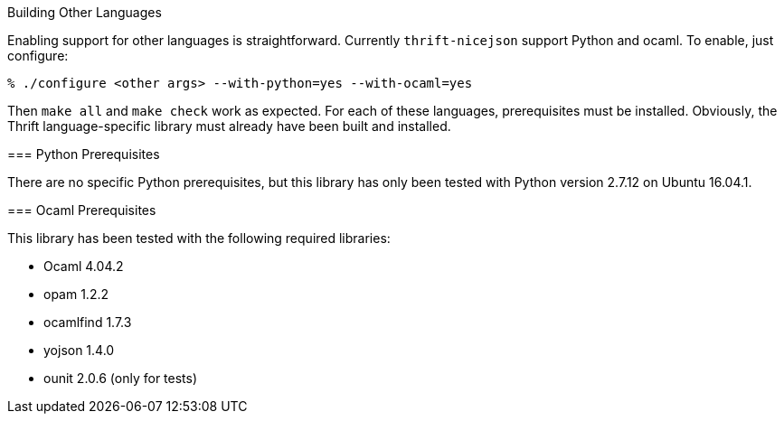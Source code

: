 [[building-other-languages]]
Building Other Languages
================================================
:toc:
:toc-placement: preamble

Enabling support for other languages is straightforward.  Currently
`thrift-nicejson` support Python and ocaml.  To enable, just configure:

....
% ./configure <other args> --with-python=yes --with-ocaml=yes
....

Then `make all` and `make check` work as expected.  For each of these
languages, prerequisites must be installed.  Obviously, the Thrift
language-specific library must already have been built and installed.

=== Python Prerequisites

There are no specific Python prerequisites, but this library has only
been tested with Python version 2.7.12 on Ubuntu 16.04.1.

=== Ocaml Prerequisites

This library has been tested with the following required libraries:

* Ocaml 4.04.2
* opam 1.2.2
* ocamlfind 1.7.3
* yojson 1.4.0
* ounit 2.0.6 (only for tests)
